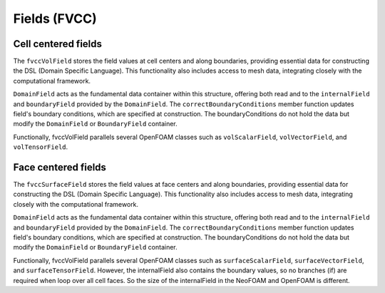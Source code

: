 .. _fvcc_fields:

Fields (FVCC)
=============

Cell centered fields
^^^^^^^^^^^^^^^^^^^^

The ``fvccVolField`` stores the field values at cell centers and along boundaries, providing essential data for constructing the DSL (Domain Specific Language). This functionality also includes access to mesh data, integrating closely with the computational framework.

``DomainField`` acts as the fundamental data container within this structure, offering both read and to the ``internalField`` and ``boundaryField`` provided by the ``DomainField``. The ``correctBoundaryConditions`` member function updates field's boundary conditions, which are specified at construction. The boundaryConditions do not hold the data but modify the ``DomainField`` or ``BoundaryField`` container.

Functionally, fvccVolField parallels several OpenFOAM classes such as ``volScalarField``, ``volVectorField``, and ``volTensorField``.

.. doxygenclass:: NeoFOAM::fvccVolField
    :members:
        field_,
        fvccVolField,
        internalField,
        boundaryField,
        correctBoundaryConditions

Face centered fields
^^^^^^^^^^^^^^^^^^^^

The ``fvccSurfaceField`` stores the field values at face centers and along boundaries, providing essential data for constructing the DSL (Domain Specific Language). This functionality also includes access to mesh data, integrating closely with the computational framework.

``DomainField`` acts as the fundamental data container within this structure, offering both read and to the ``internalField`` and ``boundaryField`` provided by the ``DomainField``. The ``correctBoundaryConditions`` member function updates field's boundary conditions, which are specified at construction. The boundaryConditions do not hold the data but modify the ``DomainField`` or ``BoundaryField`` container.

Functionally, fvccVolField parallels several OpenFOAM classes such as ``surfaceScalarField``, ``surfaceVectorField``, and ``surfaceTensorField``.
However, the internalField also contains the boundary values, so no branches (if) are required when loop over all cell faces. So the size of the internalField in the NeoFOAM and OpenFOAM is different.

.. doxygenclass:: NeoFOAM::fvccSurfaceField
    :members:
        field_,
        fvccSurfaceField,
        internalField,
        boundaryField,
        correctBoundaryConditions
